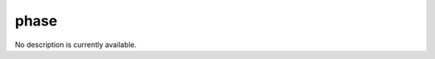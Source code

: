 phase
====================================================================================================

No description is currently available.

